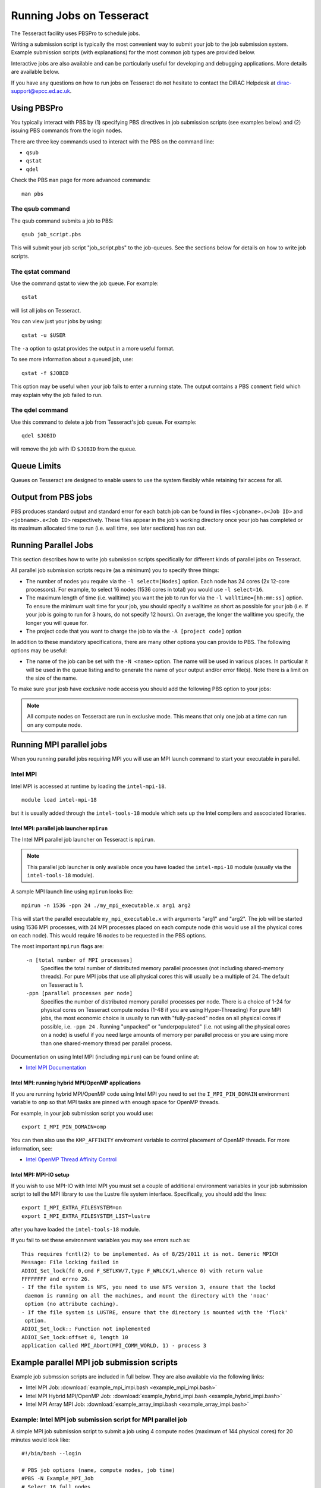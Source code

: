 Running Jobs on Tesseract
=========================

The Tesseract facility uses PBSPro to schedule jobs.

Writing a submission script is typically the most convenient way to
submit your job to the job submission system. Example submission scripts
(with explanations) for the most common job types are provided below.

Interactive jobs are also available and can be particularly useful for
developing and debugging applications. More details are available below.

If you have any questions on how to run jobs on Tesseract do not hesitate
to contact the DiRAC Helpdesk at `dirac-support@epcc.ed.ac.uk <mailto:dirac-support@epcc.ed.ac.uk>`_.

Using PBSPro
------------

You typically interact with PBS by (1) specifying PBS directives in job
submission scripts (see examples below) and (2) issuing PBS commands
from the login nodes.

There are three key commands used to interact with the PBS on the
command line:

-  ``qsub``
-  ``qstat``
-  ``qdel``

Check the PBS ``man`` page for more advanced commands:

::

    man pbs

The qsub command
~~~~~~~~~~~~~~~~

The qsub command submits a job to PBS:

::

    qsub job_script.pbs

This will submit your job script "job\_script.pbs" to the job-queues.
See the sections below for details on how to write job scripts.

The qstat command
~~~~~~~~~~~~~~~~~

Use the command qstat to view the job queue. For example:

::

    qstat

will list all jobs on Tesseract.

You can view just your jobs by using:

::

    qstat -u $USER

The ``-a`` option to qstat provides the output in a more useful
format.

To see more information about a queued job, use:

::

    qstat -f $JOBID

This option may be useful when your job fails to enter a running state.
The output contains a PBS ``comment`` field which may explain why the job
failed to run.


The qdel command
~~~~~~~~~~~~~~~~

Use this command to delete a job from Tesseract's job queue. For example:

::

    qdel $JOBID

will remove the job with ID ``$JOBID`` from the queue.

Queue Limits
------------

Queues on Tesseract are designed to enable users to use the system flexibly while 
retaining fair access for all.

Output from PBS jobs
--------------------

PBS produces standard output and standard error for each batch job can
be found in files ``<jobname>.o<Job ID>`` and ``<jobname>.e<Job ID>``
respectively. These files appear in the job's working directory once
your job has completed or its maximum allocated time to run (i.e. wall
time, see later sections) has ran out.

Running Parallel Jobs
---------------------

This section describes how to write job submission scripts specifically
for different kinds of parallel jobs on Tesseract.

All parallel job submission scripts require (as a minimum) you to
specify three things:

-  The number of nodes you require via the
   ``-l select=[Nodes]`` option. Each node has 24
   cores (2x 12-core processors). For example, to select 16 nodes
   (1536 cores in total) you would use
   ``-l select=16``. 
-  The maximum length of time (i.e. walltime) you want the job to run
   for via the ``-l walltime=[hh:mm:ss]`` option. To ensure the
   minimum wait time for your job, you should specify a walltime as
   short as possible for your job (i.e. if your job is going to run for
   3 hours, do not specify 12 hours). On average, the longer the
   walltime you specify, the longer you will queue for.
-  The project code that you want to charge the job to via the
   ``-A [project code]`` option

In addition to these mandatory specifications, there are many other
options you can provide to PBS. The following options may be useful:

- The name of the job can be set with the ``-N <name>`` option.
  The name will be used in various places. In particular
  it will be used in the queue listing and to generate the name of your
  output and/or error file(s). Note there is a limit on the size of the
  name.

To make sure your josb have exclusive node access you should add the
following PBS option to your jobs:

.. note::
   All compute nodes on Tesseract are run in exclusive mode. This means that only
   one job at a time can run on any compute node.

Running MPI parallel jobs
-------------------------

When you running parallel jobs requiring MPI you will use an MPI launch
command to start your executable in parallel.

Intel MPI
~~~~~~~~~

Intel MPI is accessed at runtime by loading the ``intel-mpi-18``.

::

   module load intel-mpi-18

but it is usually added through the ``intel-tools-18`` module which
sets up the Intel compilers and asscociated libraries.

Intel MPI: parallel job launcher ``mpirun``
^^^^^^^^^^^^^^^^^^^^^^^^^^^^^^^^^^^^^^^^^^^

The Intel MPI parallel job launcher on Tesseract is ``mpirun``.

.. note::
   This parallel job launcher is only available once you have
   loaded the ``intel-mpi-18`` module (usually via the 
   ``intel-tools-18`` module).

A sample MPI launch line using ``mpirun`` looks like:

::

    mpirun -n 1536 -ppn 24 ./my_mpi_executable.x arg1 arg2

This will start the parallel executable ``my_mpi_executable.x`` with
arguments "arg1" and "arg2". The job will be started using 1536 MPI
processes, with 24 MPI processes placed on each compute node 
(this would use all the physical cores on each node). This would
require 16 nodes to be requested in the PBS options.

The most important ``mpirun`` flags are:

 ``-n [total number of MPI processes]``
    Specifies the total number of distributed memory parallel processes
    (not including shared-memory threads). For pure MPI jobs that use all
    physical cores this will usually be a multiple of 24. The default on
    Tesseract is 1.
 ``-ppn [parallel processes per node]``
    Specifies the number of distributed memory parallel processes per
    node. There is a choice of 1-24 for physical cores on Tesseract compute
    nodes (1-48 if you are using Hyper-Threading)
    For pure MPI jobs, the most economic choice is usually to run with
    "fully-packed" nodes on all physical cores if possible, i.e.
    ``-ppn 24`` . Running "unpacked" or "underpopulated" (i.e. not using
    all the physical cores on a node) is useful if you need large
    amounts of memory per parallel process or you are using more than
    one shared-memory thread per parallel process.

Documentation on using Intel MPI (including ``mpirun``) can be found 
online at:

* `Intel MPI Documentation <https://software.intel.com/en-us/articles/intel-mpi-library-documentation>`__

Intel MPI: running hybrid MPI/OpenMP applications
^^^^^^^^^^^^^^^^^^^^^^^^^^^^^^^^^^^^^^^^^^^^^^^^^

If you are running hybrid MPI/OpenMP code using Intel MPI you need to 
set the ``I_MPI_PIN_DOMAIN`` environment variable to ``omp`` so that
MPI tasks are pinned with enough space for OpenMP threads.

For example, in your job submission script you would use:

::

   export I_MPI_PIN_DOMAIN=omp

You can then also use the ``KMP_AFFINITY`` enviroment variable 
to control placement of OpenMP threads. For more information, see:

* `Intel OpenMP Thread Affinity Control <https://software.intel.com/en-us/articles/openmp-thread-affinity-control>`__

Intel MPI: MPI-IO setup
^^^^^^^^^^^^^^^^^^^^^^^

If you wish to use MPI-IO with Intel MPI you must set a couple of 
additional environment variables in your job submission script to
tell the MPI library to use the Lustre file system interface.
Specifically, you should add the lines:

::

   export I_MPI_EXTRA_FILESYSTEM=on
   export I_MPI_EXTRA_FILESYSTEM_LIST=lustre

after you have loaded the ``intel-tools-18`` module.

If you fail to set these environment variables you may see errors such as:

::

   This requires fcntl(2) to be implemented. As of 8/25/2011 it is not. Generic MPICH
   Message: File locking failed in
   ADIOI_Set_lock(fd 0,cmd F_SETLKW/7,type F_WRLCK/1,whence 0) with return value
   FFFFFFFF and errno 26.
   - If the file system is NFS, you need to use NFS version 3, ensure that the lockd
    daemon is running on all the machines, and mount the directory with the 'noac'
    option (no attribute caching).
   - If the file system is LUSTRE, ensure that the directory is mounted with the 'flock'
    option.
   ADIOI_Set_lock:: Function not implemented
   ADIOI_Set_lock:offset 0, length 10
   application called MPI_Abort(MPI_COMM_WORLD, 1) - process 3


Example parallel MPI job submission scripts
-------------------------------------------

Example job submssion scripts are included in full below. They are also
available via the following links:

* Intel MPI Job: :download:`example_mpi_impi.bash <example_mpi_impi.bash>`
* Intel MPI Hybrid MPI/OpenMP Job: :download:`example_hybrid_impi.bash <example_hybrid_impi.bash>` 
* Intel MPI Array MPI Job: :download:`example_array_impi.bash <example_array_impi.bash>` 

Example: Intel MPI job submission script for MPI parallel job
~~~~~~~~~~~~~~~~~~~~~~~~~~~~~~~~~~~~~~~~~~~~~~~~~~~~~~~~~~~~~

A simple MPI job submission script to submit a job using 4 compute
nodes (maximum of 144 physical cores) for 20 minutes would look like:

::

   #!/bin/bash --login
   
   # PBS job options (name, compute nodes, job time)
   #PBS -N Example_MPI_Job
   # Select 16 full nodes
   #PBS -l select=16
   #PBS -l walltime=00:20:00
   
   # Replace [budget code] below with your project code (e.g. t01)
   #PBS -A [budget code]             
   
   # Change to the directory that the job was submitted from
   cd $PBS_O_WORKDIR
     
   # Load any required modules
   module load intel-tools-18
   
   # Set the number of threads to 1
   #   This prevents any threaded system libraries from automatically 
   #   using threading.
   export OMP_NUM_THREADS=1
   
   # Launch the parallel job
   #   Using 1536 MPI processes and 24 MPI processes per node
   mpirun -n 1536 -ppn 24 ./my_mpi_executable.x arg1 arg2 > my_stdout.txt 2> my_stderr.txt

This will run your executable "my\_mpi\_executable.x" in parallel on 1536
MPI processes using 16 nodes (24 cores per node, i.e. not using hyper-threading). PBS will
allocate 16 nodes to your job and mpirun will place 24 MPI processes on each node
(one per physical core).

See above for a more detailed discussion of the different PBS options

Example: Intel MPI job submission script for MPI+OpenMP (mixed mode) parallel job
~~~~~~~~~~~~~~~~~~~~~~~~~~~~~~~~~~~~~~~~~~~~~~~~~~~~~~~~~~~~~~~~~~~~~~~~~~~~~~~~~

Mixed mode codes that use both MPI (or another distributed memory
parallel model) and OpenMP should take care to ensure that the shared
memory portion of the process/thread placement does not span more than
one node. This means that the number of shared memory threads should be
a factor of 12.

In the example below, we are using 16 nodes for 6 hours. There are 32 MPI
processes in total and 12 OpenMP threads per MPI process. Note the use
of the ``I_MPI_PIN_DOMAIN`` environment variable to specify that MPI process
placement should leave space for threads.

::

   #!/bin/bash --login
   
   # PBS job options (name, compute nodes, job time)
   #PBS -N Example_MixedMode_Job
   #PBS -l select=16
   #PBS -l walltime=6:0:0
   
   # Replace [budget code] below with your project code (e.g. t01)
   #PBS -A [budget code]
   
   # Change to the directory that the job was submitted from
   cd $PBS_O_WORKDIR
   
   # Load any required modules
   module load intel-tools-18
   
   # Set the number of threads to 12
   #   There are 12 OpenMP threads per MPI process
   export OMP_NUM_THREADS=12
   
   # Set placement to support hybrid jobs
   export I_MPI_PIN_DOMAIN=omp
   
   # Launch the parallel job
   #   Using 32 MPI processes
   #   2 MPI processes per node
   #   12 OpenMP threads per MPI process
   mpirun -n 16 -ppn 2 ./my_mixed_executable.x arg1 arg2 > my_stdout.txt 2> my_stderr.txt

.. _jobarrays:

Job arrays
----------

The PBSPro job scheduling system offers the *job array* concept,
for running collections of almost-identical jobs, for example
running the same program several times with different arguments
or input data.

Each job in a job array is called a *subjob*.  The subjobs of a job
array can be submitted and queried as a unit, making it easier and
cleaner to handle the full set, compared to individual jobs.

All subjobs in a job array are started by running the same job script.
The job script also contains information on the number of jobs to be
started, and PBSPro provides a subjob index which can be passed to
the individual subjobs or used to select the input data per subjob.


Job script for a job array
~~~~~~~~~~~~~~~~~~~~~~~~~~

As an example, to start 56 subjobs, with the subjob index as the only
argument, and 4 hours maximum runtime per subjob you could use a 
script like the following:

::

    #!/bin/bash --login

    # PBS job options
    #PBS -N ArrayJob
    #PBS -l select=16
    #PBS -l walltime=4:0:0
    #PBS -J 1-56

    cd ${PBS_O_WORKDIR}

    # Load any required modules
    module load intel-tools-18

    # Run with array index as the first argument to the executable
    mpirun -n 1536 -ppn 24 ./my_mpi_executable.x $PBS_ARRAY_INDEX

Starting a job array
~~~~~~~~~~~~~~~~~~~~

When starting a job array, most options can be included in the job
file, but the project code for the resource billing has to be
specified on the command line:

::

    qsub -A [project code] job_script.pbs


Querying a job array
~~~~~~~~~~~~~~~~~~~~

In the normal PBSPro job status, a job array will be shown as a single
line:

::

    > qstat       
    Job id           Name           User   Time Use S Queue
    ---------------- -------------- ------ -------- - -----
    112452[].tessera dispsim        user1         0 B Q16

To monitor the subjobs of the job 112452, use

::

    > qstat -t 112452[]
    Job id           Name             User              Time Use S Queue
    ---------------- ---------------- ----------------  -------- - -----
    112452[].tessera dispsim          user1                    0 B Q16           
    112452[1].tesser dispsim          user1             02:45:37 R Q16           
    112452[2].tesser dispsim          user1             02:45:56 R Q16           
    ...


Interactive Jobs
----------------

When you are developing or debugging code you often want to run many
short jobs with a small amount of editing the code between runs. This
can be achieved by using the login nodes to run MPI but you may want
to test on the compute nodes (e.g. you may want to test running on 
multiple nodes across the high performance interconnect). One of the
best ways to achieve this on Tesseract is to use interactive jobs.

An interactive job allows you to issue ``mpirun`` commands directly
from the command line without using a job submission script, and to
see the output from your program directly in the terminal.

To submit a request for an interactive job reserving 4 nodes
(96 physical cores) for 20 minutes you would
issue the following qsub command from the command line:

::

    qsub -IVl select=4,walltime=0:20:0 -A [project code]

When you submit this job your terminal will display something like:

::

    qsub: waiting for job 436.tesseract-services1 to start

It may take some time for your interactive job to start. Once it
runs you will enter a standard interactive terminal session.
Whilst the interactive session lasts you will be able to run parallel
jobs on the compute nodes by issuing the ``mpirun``  command
directly at your command prompt (rememberyou will need to load the
``intel-tools-18`` module before running)  using the
same syntax as you would inside a job script. The maximum number
of cores you can use is limited by the value of select you specify
when you submit a request for the interactive job.

If you know you will be doing a lot of intensive debugging you may
find it useful to request an interactive session lasting the expected
length of your working session, say a full day.

Your session will end when you hit the requested walltime. If you
wish to finish before this you should use the ``exit`` command.

